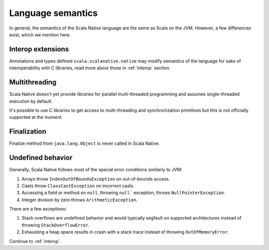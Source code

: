 .. _lang:

Language semantics
==================

In general, the semantics of the Scala Native language are the same as Scala on
the JVM. However, a few differences exist, which we mention here.

Interop extensions
------------------

Annotations and types defined ``scala.scalanative.native`` may modify semantics
of the language for sake of interoperability with C libraries, read more about
those in :ref:`interop` section.

Multithreading
--------------

Scala Native doesn't yet provide libraries for parallel multi-threaded
programming and assumes single-threaded execution by default.

It's possible to use C libraries to get access to multi-threading and
synchronization primitives but this is not officially supported at the moment.

Finalization
------------

Finalize method from ``java.lang.Object`` is never called in Scala Native.

Undefined behavior
------------------

Generally, Scala Native follows most of the special error conditions
similarly to JVM:

1. Arrays throw ``IndexOutOfBoundsException`` on out-of-bounds access.
2. Casts throw ``ClassCastException`` on incorrect casts.
3. Accessing a field or method on ``null``, throwing ``null``` exception, throws ``NullPointerException``.
4. Integer division by zero throws ``ArithmeticException``.

There are a few exceptions:

1. Stack overflows are undefined behavior and would typically segfault on supported architectures instead of throwing ``StackOverflowError``.
2. Exhausting a heap space results in crash with a stack trace instead of throwing ``OutOfMemoryError``.

Continue to :ref:`interop`.
